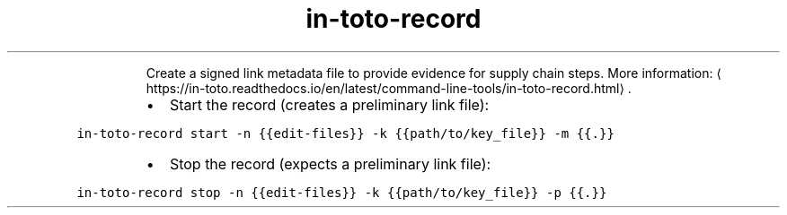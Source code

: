 .TH in\-toto\-record
.PP
.RS
Create a signed link metadata file to provide evidence for supply chain steps.
More information: \[la]https://in-toto.readthedocs.io/en/latest/command-line-tools/in-toto-record.html\[ra]\&.
.RE
.RS
.IP \(bu 2
Start the record (creates a preliminary link file):
.RE
.PP
\fB\fCin\-toto\-record start \-n {{edit\-files}} \-k {{path/to/key_file}} \-m {{.}}\fR
.RS
.IP \(bu 2
Stop the record (expects a preliminary link file):
.RE
.PP
\fB\fCin\-toto\-record stop \-n {{edit\-files}} \-k {{path/to/key_file}} \-p {{.}}\fR
